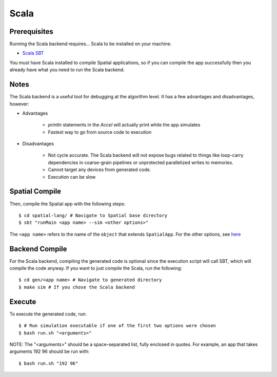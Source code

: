 Scala
=====

Prerequisites
-------------

Running the Scala backend requires... Scala to be installed on your machine. 

- `Scala SBT <http://www.scala-sbt.org>`_ 

You must have Scala installed to compile Spatial applications, so if you can compile the app successfully then you
already have what you need to run the Scala backend.

Notes
-----

The Scala backend is a useful tool for debugging at the algorithm level. It has a few advantages and disadvantages, however:


- Advantages
    
    * `println` statements in the `Accel` will actually print while the app simulates
    * Fastest way to go from source code to execution

- Disadvantages

    * Not cycle accurate.  The Scala backend will not expose bugs related to things like loop-carry dependencies in coarse-grain pipelines or unprotected parallelized writes to memories.
    * Cannot target any devices from generated code.
    * Execution can be slow

Spatial Compile
---------------

.. highlight:: bash

Then, compile the Spatial app with the following steps::

    $ cd spatial-lang/ # Navigate to Spatial base directory
    $ sbt "runMain <app name> --sim <other options>"

The ``<app name>`` refers to the name of the ``object`` that extends ``SpatialApp``.
For the other options, see `here <../../compiler>`_


Backend Compile
---------------

For the Scala backend, compiling the generated code is optional since the execution script will
call SBT, which will compile the code anyway. If you want to just compile the Scala, run the following::


    $ cd gen/<app name> # Navigate to generated directory
    $ make sim # If you chose the Scala backend
 

Execute
-------

To execute the generated code, run::


    $ # Run simulation executable if one of the first two options were chosen
    $ bash run.sh "<arguments>"


NOTE: The "<arguments>" should be a space-separated list, fully enclosed in quotes.  For example, an app that takes arguments 192 96 should be run with::


    $ bash run.sh "192 96"
